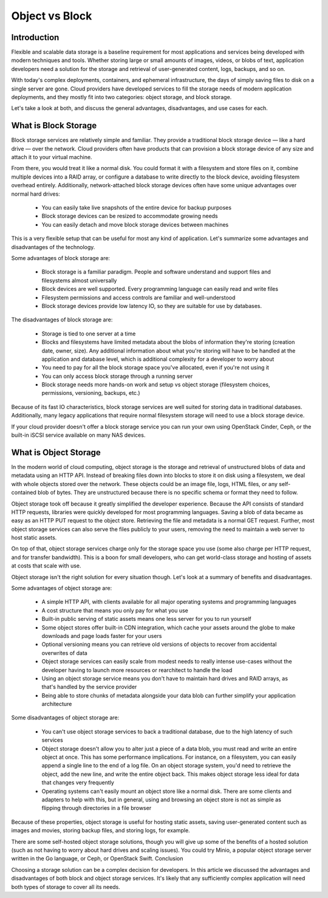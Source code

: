 ..
  * ``#`` with overline, for parts
  * ``*`` with overline, for chapters
  * ``=``, for sections
  * ``-``, for subsections
  * ``^``, for subsubsections
  * ``"``, for paragraphs

.. http://rest-sphinx-memo.readthedocs.io/en/latest/ReST.html

Object vs Block
===============

Introduction
------------

Flexible and scalable data storage is a baseline requirement for most applications and services being developed with modern techniques and tools. Whether storing large or small amounts of images, videos, or blobs of text, application developers need a solution for the storage and retrieval of user-generated content, logs, backups, and so on.

With today's complex deployments, containers, and ephemeral infrastructure, the days of simply saving files to disk on a single server are gone. Cloud providers have developed services to fill the storage needs of modern application deployments, and they mostly fit into two categories: object storage, and block storage.

Let's take a look at both, and discuss the general advantages, disadvantages, and use cases for each.

What is Block Storage
---------------------

Block storage services are relatively simple and familiar. They provide a traditional block storage device — like a hard drive — over the network. Cloud providers often have products that can provision a block storage device of any size and attach it to your virtual machine.

From there, you would treat it like a normal disk. You could format it with a filesystem and store files on it, combine multiple devices into a RAID array, or configure a database to write directly to the block device, avoiding filesystem overhead entirely. Additionally, network-attached block storage devices often have some unique advantages over normal hard drives:

  * You can easily take live snapshots of the entire device for backup purposes
  * Block storage devices can be resized to accommodate growing needs
  * You can easily detach and move block storage devices between machines

This is a very flexible setup that can be useful for most any kind of application. Let's summarize some advantages and disadvantages of the technology.

Some advantages of block storage are:
 
  * Block storage is a familiar paradigm. People and software understand and support files and filesystems almost universally
  * Block devices are well supported. Every programming language can easily read and write files
  * Filesystem permissions and access controls are familiar and well-understood
  * Block storage devices provide low latency IO, so they are suitable for use by databases.

The disadvantages of block storage are:

  * Storage is tied to one server at a time
  * Blocks and filesystems have limited metadata about the blobs of information they're storing (creation date, owner, size). Any additional information about what you're storing will have to be handled at the application and database level, which is additional complexity for a developer to worry about
  * You need to pay for all the block storage space you've allocated, even if you're not using it
  * You can only access block storage through a running server
  * Block storage needs more hands-on work and setup vs object storage (filesystem choices, permissions, versioning, backups, etc.)

Because of its fast IO characteristics, block storage services are well suited for storing data in traditional databases. Additionally, many legacy applications that require normal filesystem storage will need to use a block storage device.

If your cloud provider doesn't offer a block storage service you can run your own using OpenStack Cinder, Ceph, or the built-in iSCSI service available on many NAS devices.

What is Object Storage
----------------------

In the modern world of cloud computing, object storage is the storage and retrieval of unstructured blobs of data and metadata using an HTTP API. Instead of breaking files down into blocks to store it on disk using a filesystem, we deal with whole objects stored over the network. These objects could be an image file, logs, HTML files, or any self-contained blob of bytes. They are unstructured because there is no specific schema or format they need to follow.

Object storage took off because it greatly simplified the developer experience. Because the API consists of standard HTTP requests, libraries were quickly developed for most programming languages. Saving a blob of data became as easy as an HTTP PUT request to the object store. Retrieving the file and metadata is a normal GET request. Further, most object storage services can also serve the files publicly to your users, removing the need to maintain a web server to host static assets.

On top of that, object storage services charge only for the storage space you use (some also charge per HTTP request, and for transfer bandwidth). This is a boon for small developers, who can get world-class storage and hosting of assets at costs that scale with use.

Object storage isn't the right solution for every situation though. Let's look at a summary of benefits and disadvantages.

Some advantages of object storage are:

  * A simple HTTP API, with clients available for all major operating systems and programming languages
  * A cost structure that means you only pay for what you use
  * Built-in public serving of static assets means one less server for you to run yourself
  * Some object stores offer built-in CDN integration, which cache your assets around the globe to make downloads and page loads faster for your users
  * Optional versioning means you can retrieve old versions of objects to recover from accidental overwrites of data
  * Object storage services can easily scale from modest needs to really intense use-cases without the developer having to launch more resources or rearchitect to handle the load
  * Using an object storage service means you don't have to maintain hard drives and RAID arrays, as that's handled by the service provider
  * Being able to store chunks of metadata alongside your data blob can further simplify your application architecture

Some disadvantages of object storage are:

  * You can't use object storage services to back a traditional database, due to the high latency of such services
  * Object storage doesn't allow you to alter just a piece of a data blob, you must read and write an entire object at once. This has some performance implications. For instance, on a filesystem, you can easily append a single line to the end of a log file. On an object storage system, you'd need to retrieve the object, add the new line, and write the entire object back. This makes object storage less ideal for data that changes very frequently
  * Operating systems can't easily mount an object store like a normal disk. There are some clients and adapters to help with this, but in general, using and browsing an object store is not as simple as flipping through directories in a file browser

Because of these properties, object storage is useful for hosting static assets, saving user-generated content such as images and movies, storing backup files, and storing logs, for example.

There are some self-hosted object storage solutions, though you will give up some of the benefits of a hosted solution (such as not having to worry about hard drives and scaling issues). You could try Minio, a popular object storage server written in the Go language, or Ceph, or OpenStack Swift.
Conclusion

Choosing a storage solution can be a complex decision for developers. In this article we discussed the advantages and disadvantages of both block and object storage services. It's likely that any sufficiently complex application will need both types of storage to cover all its needs.
